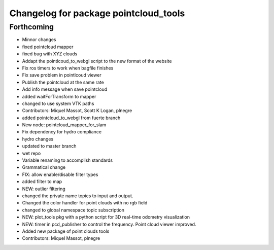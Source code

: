 ^^^^^^^^^^^^^^^^^^^^^^^^^^^^^^^^^^^^^^
Changelog for package pointcloud_tools
^^^^^^^^^^^^^^^^^^^^^^^^^^^^^^^^^^^^^^

Forthcoming
-----------
* Minnor changes
* fixed pointcloud mapper
* fixed bug with XYZ clouds
* Addapt the pointlcoud_to_webgl script to the new format of the website
* Fix ros timers to work when bagfile finishes
* Fix save problem in pointlcoud viewer
* Publish the pointcloud at the same rate
* Add info message when save pointcloud
* added waitForTransform to mapper
* changed to use system VTK paths
* Contributors: Miquel Massot, Scott K Logan, plnegre

* added pointcloud_to_webgl from fuerte branch
* New node: pointcloud_mapper_for_slam
* Fix dependency for hydro compliance
* hydro changes
* updated to master branch
* wet repo
* Variable renaming to accomplish standards
* Grammatical change
* FIX: allow enable/disable filter types
* added filter to map
* NEW: outlier filtering
* changed the private name topics to input and output.
* Changed the color handler for point clouds with no rgb field
* changed to global namespace topic subscription
* NEW: plot_tools pkg with a python script for 3D real-time odometry visualization
* NEW: timer in pcd_publisher to control the frequency. Point cloud viewer improved.
* Added new package of point clouds tools
* Contributors: Miquel Massot, plnegre

